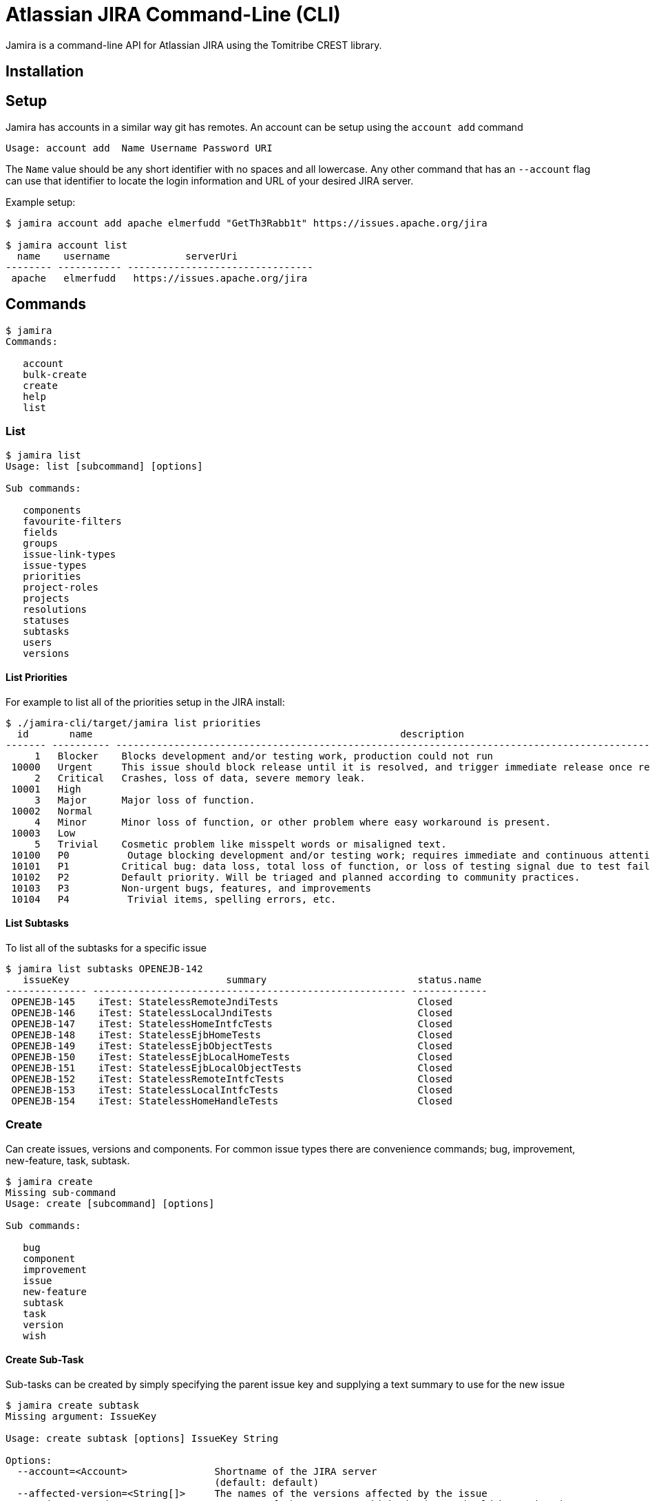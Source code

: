 # Atlassian JIRA Command-Line (CLI)

Jamira is a command-line API for Atlassian JIRA using the Tomitribe CREST library.

## Installation

## Setup

Jamira has accounts in a similar way git has remotes.  An account can be setup using the `account add` command

----
Usage: account add  Name Username Password URI
----

The `Name` value should be any short identifier with no spaces and all lowercase.  Any other command that has an `--account` flag can use that identifier to locate the login information and URL of your desired JIRA server.

Example setup:

----
$ jamira account add apache elmerfudd "GetTh3Rabb1t" https://issues.apache.org/jira

$ jamira account list
  name    username             serverUri
-------- ----------- --------------------------------
 apache   elmerfudd   https://issues.apache.org/jira
----

## Commands

----
$ jamira
Commands:

   account
   bulk-create
   create
   help
   list
----

### List

----
$ jamira list
Usage: list [subcommand] [options]

Sub commands:

   components
   favourite-filters
   fields
   groups
   issue-link-types
   issue-types
   priorities
   project-roles
   projects
   resolutions
   statuses
   subtasks
   users
   versions
----

#### List Priorities

For example to list all of the priorities setup in the JIRA install:

----
$ ./jamira-cli/target/jamira list priorities
  id       name                                                     description
------- ---------- --------------------------------------------------------------------------------------------------------------
     1   Blocker    Blocks development and/or testing work, production could not run
 10000   Urgent     This issue should block release until it is resolved, and trigger immediate release once resolved.
     2   Critical   Crashes, loss of data, severe memory leak.
 10001   High
     3   Major      Major loss of function.
 10002   Normal
     4   Minor      Minor loss of function, or other problem where easy workaround is present.
 10003   Low
     5   Trivial    Cosmetic problem like misspelt words or misaligned text.
 10100   P0          Outage blocking development and/or testing work; requires immediate and continuous attention
 10101   P1         Critical bug: data loss, total loss of function, or loss of testing signal due to test failures or flakiness
 10102   P2         Default priority. Will be triaged and planned according to community practices.
 10103   P3         Non-urgent bugs, features, and improvements
 10104   P4          Trivial items, spelling errors, etc.
----

#### List Subtasks

To list all of the subtasks for a specific issue

----
$ jamira list subtasks OPENEJB-142
   issueKey                           summary                          status.name
-------------- ------------------------------------------------------ -------------
 OPENEJB-145    iTest: StatelessRemoteJndiTests                        Closed
 OPENEJB-146    iTest: StatelessLocalJndiTests                         Closed
 OPENEJB-147    iTest: StatelessHomeIntfcTests                         Closed
 OPENEJB-148    iTest: StatelessEjbHomeTests                           Closed
 OPENEJB-149    iTest: StatelessEjbObjectTests                         Closed
 OPENEJB-150    iTest: StatelessEjbLocalHomeTests                      Closed
 OPENEJB-151    iTest: StatelessEjbLocalObjectTests                    Closed
 OPENEJB-152    iTest: StatelessRemoteIntfcTests                       Closed
 OPENEJB-153    iTest: StatelessLocalIntfcTests                        Closed
 OPENEJB-154    iTest: StatelessHomeHandleTests                        Closed
----

### Create

Can create issues, versions and components.  For common issue types there are convenience commands; bug, improvement, new-feature, task, subtask.

----
$ jamira create
Missing sub-command
Usage: create [subcommand] [options]

Sub commands:

   bug
   component
   improvement
   issue
   new-feature
   subtask
   task
   version
   wish

----

#### Create Sub-Task

Sub-tasks can be created by simply specifying the parent issue key and supplying a text summary to use for the new issue

----
$ jamira create subtask
Missing argument: IssueKey

Usage: create subtask [options] IssueKey String

Options:
  --account=<Account>               Shortname of the JIRA server
                                    (default: default)
  --affected-version=<String[]>     The names of the versions affected by the issue
  --assignee=<String>               Username of the person to which the issue should be assigned
  --component=<String[]>            The component names relating to the issue
  --description=<String>            Long description of the issue
  --fix-version=<String[]>          The names of the versions affected by the issue
  --priority=<String>               The name of the priority for the issue
  --reporter=<String>               Username of the person who is the reporter of the issue
----


For example:

----
jamira create subtask TOMEE-3002 "Test caching"
----

### Bulk-create

When you have several issues you need to create it's advised to use the bulk API.

----
$ jamira bulk-create
Missing sub-command
Usage: bulk-create [subcommand] [options]

Sub commands:

   issues
   subtasks

----


#### Bulk-create Subtasks

Subtasks can be created in bulk using the following command.  The summary for each subtask is read
from the piped input stream.  This allows several lines of text to be generated on the command line
and each line becomes a subtask.

----
$ jamira bulk-create subtasks
Missing argument: IssueKey

Usage: bulk-create subtasks [options] IssueKey

Options:
  --account=<Account>               The shortname of the jira install configured via the `setup` command
                                    (default: default)
  --affected-version=<String[]>     The names of the versions affected by the issue
  --assignee=<String>               Username of the person to which the issue should be assigned
  --component=<String[]>            The component names relating to the issue
  --fix-version=<String[]>          The names of the versions affected by the issue
  --priority=<String>               The name of the priority for the issue
  --reporter=<String>               Username of the person who is the reporter of the issue

----

For example:

----
$ echo -e "Bulk insert"{1..10}"\n"
Bulk insert1
 Bulk insert2
 Bulk insert3
 Bulk insert4
 Bulk insert5
 Bulk insert6
 Bulk insert7
 Bulk insert8
 Bulk insert9
 Bulk insert10

$ echo -e "Bulk insert"{1..10}"\n" | jamira bulk-create subtasks TOMEE-3002
TOMEE-3021
TOMEE-3022
TOMEE-3023
TOMEE-3024
TOMEE-3025
TOMEE-3026
TOMEE-3027
TOMEE-3028
TOMEE-3029
TOMEE-3030

----
